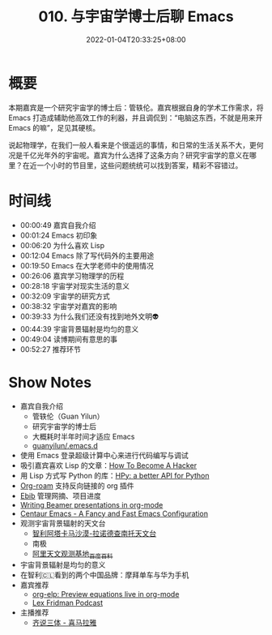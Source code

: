 #+TITLE: 010. 与宇宙学博士后聊 Emacs
#+DATE: 2022-01-04T20:33:25+08:00
#+LASTMOD: 2022-01-07T22:22:16+0800
#+PODCAST_MP3: https://aod.cos.tx.xmcdn.com/storages/2098-audiofreehighqps/99/3C/GKwRIW4FrfWkAaCFKQEK8C7n.m4a
#+PODCAST_DURATION: 00:56:11
#+PODCAST_LENGTH: 27269231
#+PODCAST_IMAGE_SRC: guests/guanyilun.jpg
#+PODCAST_IMAGE_ALT: guanyilun

* 概要
本期嘉宾是一个研究宇宙学的博士后：管轶伦。嘉宾根据自身的学术工作需求，将 Emacs 打造成辅助他高效工作的利器，并且调侃到：“电脑这东西，不就是用来开 Emacs 的嘛”，足见其硬核。

说起物理学，在我们一般人看来是个很遥远的事情，和日常的生活关系不大，更何况是千亿光年外的宇宙呢。嘉宾为什么选择了这条方向？研究宇宙学的意义在哪里？在近一个小时的节目里，这些问题统统可以找到答案，精彩不容错过。

* 时间线
- 00:00:49 嘉宾自我介绍
- 00:01:24 Emacs 初印象
- 00:06:20 为什么喜欢 Lisp
- 00:12:04 Emacs 除了写代码外的主要用途
- 00:19:50 Emacs 在大学老师中的使用情况
- 00:26:06 嘉宾学习物理学的历程
- 00:28:18 宇宙学对现实生活的意义
- 00:32:09 宇宙学的研究方式
- 00:38:32 宇宙学对嘉宾的影响
- 00:39:33 为什么我们还没有找到地外文明👽
- 00:44:39 宇宙背景辐射是均匀的意义
- 00:49:04 读博期间有意思的事
- 00:52:27 推荐环节

* Show Notes
- 嘉宾自我介绍
  - 管轶伦（Guan Yilun）
  - 研究宇宙学的博士后
  - 大概耗时半年时间才适应 Emacs
  - [[https://github.com/guanyilun/.emacs.d/][guanyilun/.emacs.d]]
- 使用 Emacs 登录超级计算中心来进行代码编写与调试
- 吸引嘉宾喜欢 Lisp 的文章：[[http://www.catb.org/esr/faqs/hacker-howto.html][How To Become A Hacker]]
- 用 Lisp 方式写 Python 的库：[[https://github.com/hpyproject/hpy][HPy: a better API for Python]]
- [[https://www.orgroam.com/][Org-roam]] 支持反向链接的 org 插件
- [[https://joostkremers.github.io/ebib/][Ebib]] 管理网摘、项目进度
- [[https://orgmode.org/worg/exporters/beamer/tutorial.html][Writing Beamer presentations in org-mode]]
- [[https://github.com/seagle0128/.emacs.d][Centaur Emacs - A Fancy and Fast Emacs Configuration]]
- 观测宇宙背景辐射的天文台
  - [[https://zh.wikipedia.org/wiki/%E9%98%BF%E5%A1%94%E5%8D%A1%E9%A6%AC%E5%A4%A7%E5%9E%8B%E6%AF%AB%E7%B1%B3%E6%B3%A2/%E4%BA%9E%E6%AF%AB%E7%B1%B3%E6%B3%A2%E9%99%A3%E5%88%97][智利阿塔卡马沙漠-拉诺德查南托天文台]]
  - 南极
  - [[https://baike.baidu.com/item/%E9%98%BF%E9%87%8C%E5%A4%A9%E6%96%87%E8%A7%82%E6%B5%8B%E5%9F%BA%E5%9C%B0/19412988][阿里天文观测基地_百度百科]]
- 宇宙背景辐射是均匀的意义
- 在智利🇨🇱看到的两个中国品牌：摩拜单车与华为手机
- 嘉宾推荐
  - [[https://github.com/guanyilun/org-elp][org-elp: Preview equations live in org-mode]]
  - [[https://lexfridman.com/podcast/][Lex Fridman Podcast]]
- 主播推荐
  - [[https://www.ximalaya.com/album/41682166][齐说三体 - 喜马拉雅]]
